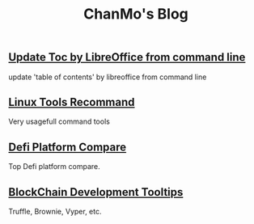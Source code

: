 #+TITLE: ChanMo's Blog
#+OPTIONS: toc:nil html-postamble:nil
#+DESCRIPTION: chanmo's development blog
#+KEYWORDS: chanmo, blockchain, linux, opensource, python, javascript, react


** [[./UpdateTocWithLibreOffice.org][Update Toc by LibreOffice from command line]]

update 'table of contents' by libreoffice from command line

** [[./LinuxTools.org][Linux Tools Recommand]]

Very usagefull command tools


** [[./Defi.org][Defi Platform Compare]]

Top Defi platform compare.

** [[./Blockchain.org][BlockChain Development Tooltips]]

Truffle, Brownie, Vyper, etc.

